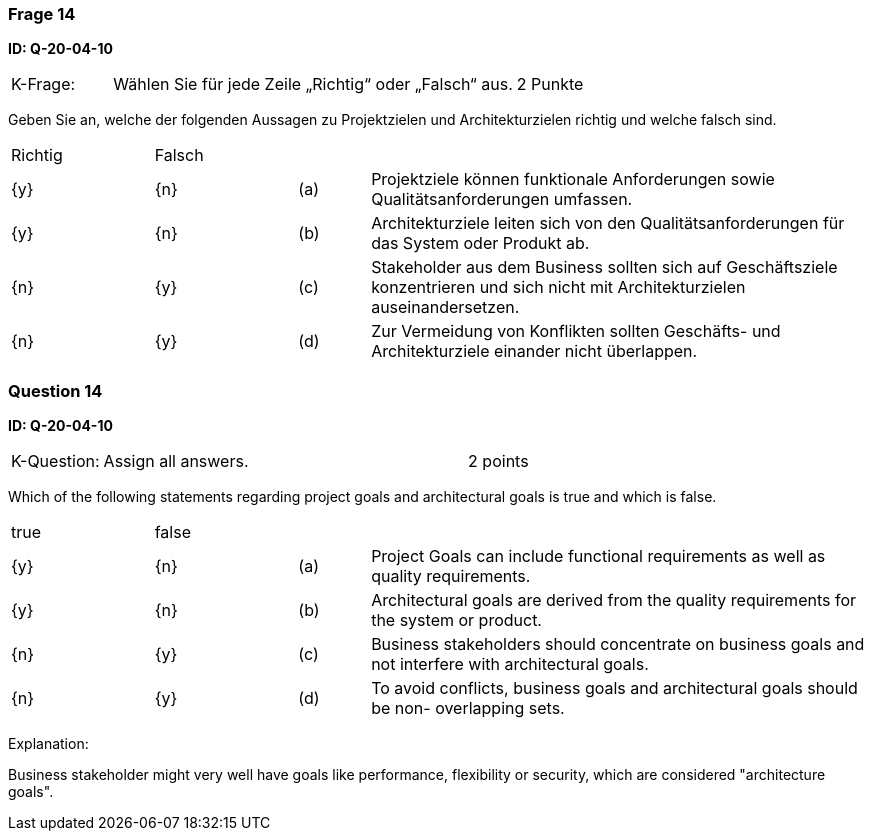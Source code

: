 // tag::DE[]
=== Frage 14
**ID: Q-20-04-10**

[cols="2,8,2", frame=ends, grid=rows]
|===
|K-Frage:
|Wählen Sie für jede Zeile „Richtig“ oder „Falsch“ aus.
| 2 Punkte
|===

Geben Sie an, welche der folgenden Aussagen zu Projektzielen und Architekturzielen richtig und welche falsch sind.


[cols="2a,2a,1, 7", frame=none, grid=none]
|===

| Richtig
| Falsch
|
|

| {y}
| {n}
| (a)
| Projektziele können funktionale Anforderungen sowie Qualitätsanforderungen umfassen.

| {y}
| {n}
| (b)
| Architekturziele leiten sich von den Qualitätsanforderungen für das System oder Produkt ab.

| {n}
| {y}
| (c)
| Stakeholder aus dem Business sollten sich auf Geschäftsziele konzentrieren und sich nicht mit Architekturzielen auseinandersetzen.

| {n}
| {y}
| (d)
| Zur Vermeidung von Konflikten sollten Geschäfts- und Architekturziele einander nicht überlappen.
|===

// end::DE[]

// tag::EN[]
=== Question 14
**ID: Q-20-04-10**

[cols="2,8,2", frame=ends, grid=rows]
|===
| K-Question:
| Assign all answers.
| 2 points
|===

Which of the following statements regarding project goals and architectural goals is true and which is false.


[cols="2a,2a,1, 7", frame=none, grid=none]
|===

| true
| false
|
|

| {y}
| {n}
| (a)
| Project Goals can include functional requirements as well as quality requirements.

| {y}
| {n}
| (b)
| Architectural goals are derived from the quality requirements for the system or product.


| {n}
| {y}
| (c)
| Business stakeholders should concentrate on business goals and not interfere with architectural goals.

| {n}
| {y}
| (d)
| To avoid conflicts, business goals and architectural goals should be non- overlapping sets.

|===

// end::EN[]

// tag::EXPLANATION[]
Explanation:

Business stakeholder might very well have goals like performance, flexibility or security, which are considered "architecture goals".
// end::EXPLANATION[]

